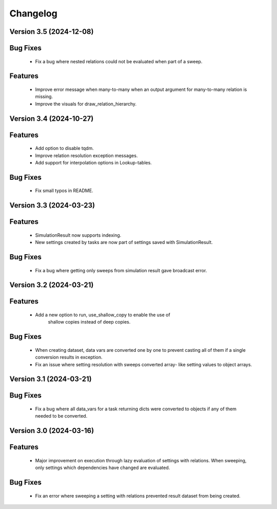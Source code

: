Changelog
=========
Version 3.5 (2024-12-08)
------------------------
Bug Fixes
---------
   - Fix a bug where nested relations could not be evaluated when part of a sweep.

Features
--------
   - Improve error message when many-to-many when an output argument for many-to-many relation is missing.
   - Improve the visuals for draw_relation_hierarchy.

Version 3.4 (2024-10-27)
------------------------

Features
--------
  - Add option to disable tqdm.
  - Improve relation resolution exception messages.
  - Add support for interpolation options in Lookup-tables.

Bug Fixes
---------
  - Fix small typos in README.
  
Version 3.3 (2024-03-23)
------------------------

Features
--------
  - SimulationResult now supports indexing.
  - New settings created by tasks are now part of settings
    saved with SimulationResult.

Bug Fixes
---------
  - Fix a bug where getting only sweeps from simulation result
    gave broadcast error.

Version 3.2 (2024-03-21)
------------------------

Features
--------
  - Add a new option to run, use_shallow_copy to enable the use of
     shallow copies instead of deep copies.

Bug Fixes
---------
  - When creating dataset, data vars are converted one by one to
    prevent casting all of them if a single conversion results in
    exception.
  - Fix an issue where setting resolution with sweeps converted array-
    like setting values to object arrays.

Version 3.1 (2024-03-21)
------------------------

Bug Fixes
---------
  - Fix a bug where all data_vars for a task returning dicts
    were converted to objects if any of them needed to be converted.

Version 3.0 (2024-03-16)
--------------------------

Features
--------
  - Major improvement on execution through lazy evaluation of
    settings with relations. When sweeping, only settings which
    dependencies have changed are evaluated.

Bug Fixes
---------
  - Fix an error where sweeping a setting with relations
    prevented result dataset from being created.
